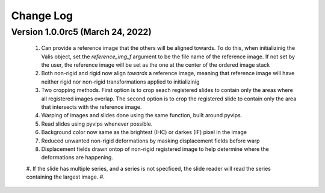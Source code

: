 Change Log
**********

Version 1.0.0rc5 (March 24, 2022)
=================================
 #. Can provide a reference image that the others will be aligned towards. To do this, when initializinig the Valis object, set the `reference_img_f` argument to be the file name of the reference image. If not set by the user, the reference image will be set as the one at the center of the ordered image stack
 #. Both non-rigid and rigid now align *towards* a reference image, meaning that reference image will have neither rigid nor non-rigid transformations applied to initializinig
 #. Two cropping methods. First option is to crop seach registered slides to contain only the areas where all registered images overlap. The second option is to crop the registered slide to contain only the area that intersects with the reference image.
 #. Warping of images and slides done using the same function, built around pyvips.\
 #. Read slides using pyvips whenever possible.
 #. Background color now same as the brightest (IHC) or darkes (IF) pixel in the image
 #. Reduced unwanted non-rigid deformations by masking displacement fields before warp
 #. Displacement fields drawn ontop of non-rigid registered image to help determine where the deformations are happening.
 #. If the slide has multiple series, and a series is not specficed, the slide reader will read the series containing the largest image.
 #.